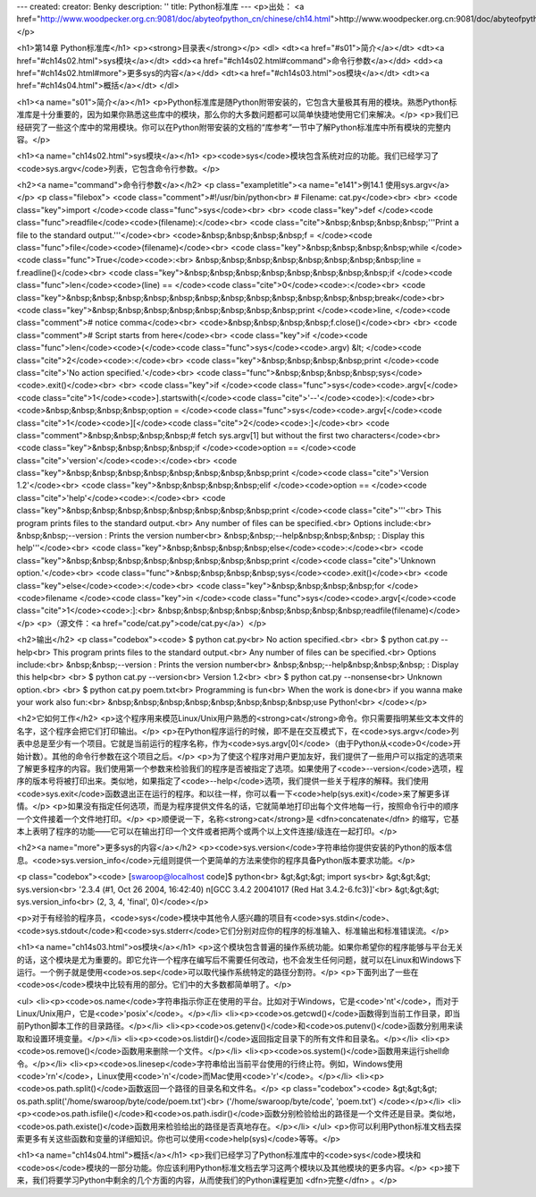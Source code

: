---
created: 
creator: Benky
description: ''
title: Python标准库
---
<p>出处： <a href="http://www.woodpecker.org.cn:9081/doc/abyteofpython_cn/chinese/ch14.html">http://www.woodpecker.org.cn:9081/doc/abyteofpython_cn/chinese/ch14.html</a></p>

<h1>第14章 Python标准库</h1>
<p><strong>目录表</strong></p>
<dl>
<dt><a href="#s01">简介</a></dt>
<dt><a href="#ch14s02.html">sys模块</a></dt>
<dd><a href="#ch14s02.html#command">命令行参数</a></dd>
<dd><a href="#ch14s02.html#more">更多sys的内容</a></dd>
<dt><a href="#ch14s03.html">os模块</a></dt>
<dt><a href="#ch14s04.html">概括</a></dt>
</dl>

<h1><a name="s01">简介</a></h1>
<p>Python标准库是随Python附带安装的，它包含大量极其有用的模块。熟悉Python标准库是十分重要的，因为如果你熟悉这些库中的模块，那么你的大多数问题都可以简单快捷地使用它们来解决。</p>
<p>我们已经研究了一些这个库中的常用模块。你可以在Python附带安装的文档的“库参考”一节中了解Python标准库中所有模块的完整内容。</p>


<h1><a name="ch14s02.html">sys模块</a></h1>
<p><code>sys</code>模块包含系统对应的功能。我们已经学习了<code>sys.argv</code>列表，它包含命令行参数。</p>

<h2><a name="command">命令行参数</a></h2>
<p class="exampletitle"><a name="e141">例14.1 使用sys.argv</a></p>
<p class="filebox">
<code class="comment">#!/usr/bin/python<br>
# Filename: cat.py</code><br>
<br>
<code class="key">import </code><code class="func">sys</code><br>
<br>
<code class="key">def </code><code class="func">readfile</code><code>(filename):</code><br>
<code class="cite">&nbsp;&nbsp;&nbsp;&nbsp;'''Print a file to the standard output.'''</code><br>
<code>&nbsp;&nbsp;&nbsp;&nbsp;f = </code><code class="func">file</code><code>(filename)</code><br>
<code class="key">&nbsp;&nbsp;&nbsp;&nbsp;while </code><code class="func">True</code><code>:<br>
&nbsp;&nbsp;&nbsp;&nbsp;&nbsp;&nbsp;&nbsp;&nbsp;line = f.readline()</code><br>
<code class="key">&nbsp;&nbsp;&nbsp;&nbsp;&nbsp;&nbsp;&nbsp;&nbsp;if </code><code class="func">len</code><code>(line) == </code><code class="cite">0</code><code>:</code><br>
<code class="key">&nbsp;&nbsp;&nbsp;&nbsp;&nbsp;&nbsp;&nbsp;&nbsp;&nbsp;&nbsp;&nbsp;&nbsp;break</code><br>
<code class="key">&nbsp;&nbsp;&nbsp;&nbsp;&nbsp;&nbsp;&nbsp;&nbsp;print </code><code>line, </code><code class="comment"># notice comma</code><br>
<code>&nbsp;&nbsp;&nbsp;&nbsp;f.close()</code><br>
<br>
<code class="comment"># Script starts from here</code><br>
<code class="key">if </code><code class="func">len</code><code>(</code><code class="func">sys</code><code>.argv) &lt; </code><code class="cite">2</code><code>:</code><br>
<code class="key">&nbsp;&nbsp;&nbsp;&nbsp;print </code><code class="cite">'No action specified.'</code><br>
<code class="func">&nbsp;&nbsp;&nbsp;&nbsp;sys</code><code>.exit()</code><br>
<br>
<code class="key">if </code><code class="func">sys</code><code>.argv[</code><code class="cite">1</code><code>].startswith(</code><code class="cite">'--'</code><code>):</code><br>
<code>&nbsp;&nbsp;&nbsp;&nbsp;option = </code><code class="func">sys</code><code>.argv[</code><code class="cite">1</code><code>][</code><code class="cite">2</code><code>:]</code><br>
<code class="comment">&nbsp;&nbsp;&nbsp;&nbsp;# fetch sys.argv[1] but without the first two characters</code><br>
<code class="key">&nbsp;&nbsp;&nbsp;&nbsp;if </code><code>option == </code><code class="cite">'version'</code><code>:</code><br>
<code class="key">&nbsp;&nbsp;&nbsp;&nbsp;&nbsp;&nbsp;&nbsp;&nbsp;print </code><code class="cite">'Version 1.2'</code><br>
<code class="key">&nbsp;&nbsp;&nbsp;&nbsp;elif </code><code>option == </code><code class="cite">'help'</code><code>:</code><br>
<code class="key">&nbsp;&nbsp;&nbsp;&nbsp;&nbsp;&nbsp;&nbsp;&nbsp;print </code><code class="cite">'''\<br>
This program prints files to the standard output.<br>
Any number of files can be specified.<br>
Options include:<br>
&nbsp;&nbsp;--version : Prints the version number<br>
&nbsp;&nbsp;--help&nbsp;&nbsp;&nbsp; : Display this help'''</code><br>
<code class="key">&nbsp;&nbsp;&nbsp;&nbsp;else</code><code>:</code><br>
<code class="key">&nbsp;&nbsp;&nbsp;&nbsp;&nbsp;&nbsp;&nbsp;&nbsp;print </code><code class="cite">'Unknown option.'</code><br>
<code class="func">&nbsp;&nbsp;&nbsp;&nbsp;sys</code><code>.exit()</code><br>
<code class="key">else</code><code>:</code><br>
<code class="key">&nbsp;&nbsp;&nbsp;&nbsp;for </code><code>filename </code><code class="key">in </code><code class="func">sys</code><code>.argv[</code><code class="cite">1</code><code>:]:<br>
&nbsp;&nbsp;&nbsp;&nbsp;&nbsp;&nbsp;&nbsp;&nbsp;readfile(filename)</code>
</p>
<p>（源文件：<a href="code/cat.py">code/cat.py</a>）</p>

<h2>输出</h2>
<p class="codebox"><code>
$ python cat.py<br>
No action specified.<br>
<br>
$ python cat.py --help<br>
This program prints files to the standard output.<br>
Any number of files can be specified.<br>
Options include:<br>
&nbsp;&nbsp;--version : Prints the version number<br>
&nbsp;&nbsp;--help&nbsp;&nbsp;&nbsp; : Display this help<br>
<br>
$ python cat.py --version<br>
Version 1.2<br>
<br>
$ python cat.py --nonsense<br>
Unknown option.<br>
<br>
$ python cat.py poem.txt<br>
Programming is fun<br>
When the work is done<br>
if you wanna make your work also fun:<br>
&nbsp;&nbsp;&nbsp;&nbsp;&nbsp;&nbsp;&nbsp;&nbsp;use Python!<br>
</code></p>

<h2>它如何工作</h2>
<p>这个程序用来模范Linux/Unix用户熟悉的<strong>cat</strong>命令。你只需要指明某些文本文件的名字，这个程序会把它们打印输出。</p>
<p>在Python程序运行的时候，即不是在交互模式下，在<code>sys.argv</code>列表中总是至少有一个项目。它就是当前运行的程序名称，作为<code>sys.argv[0]</code>（由于Python从<code>0</code>开始计数）。其他的命令行参数在这个项目之后。</p>
<p>为了使这个程序对用户更加友好，我们提供了一些用户可以指定的选项来了解更多程序的内容。我们使用第一个参数来检验我们的程序是否被指定了选项。如果使用了<code>--version</code>选项，程序的版本号将被打印出来。类似地，如果指定了<code>--help</code>选项，我们提供一些关于程序的解释。我们使用<code>sys.exit</code>函数退出正在运行的程序。和以往一样，你可以看一下<code>help(sys.exit)</code>来了解更多详情。</p>
<p>如果没有指定任何选项，而是为程序提供文件名的话，它就简单地打印出每个文件地每一行，按照命令行中的顺序一个文件接着一个文件地打印。</p>
<p>顺便说一下，名称<strong>cat</strong>是 <dfn>concatenate</dfn> 的缩写，它基本上表明了程序的功能——它可以在输出打印一个文件或者把两个或两个以上文件连接/级连在一起打印。</p>

<h2><a name="more">更多sys的内容</a></h2>
<p><code>sys.version</code>字符串给你提供安装的Python的版本信息。<code>sys.version_info</code>元组则提供一个更简单的方法来使你的程序具备Python版本要求功能。</p>

<p class="codebox"><code>
[swaroop@localhost code]$ python<br>
&gt;&gt;&gt; import sys<br>
&gt;&gt;&gt; sys.version<br>
'2.3.4 (#1, Oct 26 2004, 16:42:40) \n[GCC 3.4.2 20041017 (Red Hat 3.4.2-6.fc3)]'<br>
&gt;&gt;&gt; sys.version_info<br>
(2, 3, 4, 'final', 0)</code></p>

<p>对于有经验的程序员，<code>sys</code>模块中其他令人感兴趣的项目有<code>sys.stdin</code>、<code>sys.stdout</code>和<code>sys.stderr</code>它们分别对应你的程序的标准输入、标准输出和标准错误流。</p>


<h1><a name="ch14s03.html">os模块</a></h1>
<p>这个模块包含普遍的操作系统功能。如果你希望你的程序能够与平台无关的话，这个模块是尤为重要的。即它允许一个程序在编写后不需要任何改动，也不会发生任何问题，就可以在Linux和Windows下运行。一个例子就是使用<code>os.sep</code>可以取代操作系统特定的路径分割符。</p>
<p>下面列出了一些在<code>os</code>模块中比较有用的部分。它们中的大多数都简单明了。</p>

<ul>
<li><p><code>os.name</code>字符串指示你正在使用的平台。比如对于Windows，它是<code>'nt'</code>，而对于Linux/Unix用户，它是<code>'posix'</code>。</p></li>
<li><p><code>os.getcwd()</code>函数得到当前工作目录，即当前Python脚本工作的目录路径。</p></li>
<li><p><code>os.getenv()</code>和<code>os.putenv()</code>函数分别用来读取和设置环境变量。</p></li>
<li><p><code>os.listdir()</code>返回指定目录下的所有文件和目录名。</p></li>
<li><p><code>os.remove()</code>函数用来删除一个文件。</p></li>
<li><p><code>os.system()</code>函数用来运行shell命令。</p></li>
<li><p><code>os.linesep</code>字符串给出当前平台使用的行终止符。例如，Windows使用<code>'\r\n'</code>，Linux使用<code>'\n'</code>而Mac使用<code>'\r'</code>。</p></li>
<li><p><code>os.path.split()</code>函数返回一个路径的目录名和文件名。</p>
<p class="codebox"><code>
&gt;&gt;&gt; os.path.split('/home/swaroop/byte/code/poem.txt')<br>
('/home/swaroop/byte/code', 'poem.txt')
</code></p></li>
<li><p><code>os.path.isfile()</code>和<code>os.path.isdir()</code>函数分别检验给出的路径是一个文件还是目录。类似地，<code>os.path.existe()</code>函数用来检验给出的路径是否真地存在。</p></li>
</ul>
<p>你可以利用Python标准文档去探索更多有关这些函数和变量的详细知识。你也可以使用<code>help(sys)</code>等等。</p>


<h1><a name="ch14s04.html">概括</a></h1>
<p>我们已经学习了Python标准库中的<code>sys</code>模块和<code>os</code>模块的一部分功能。你应该利用Python标准文档去学习这两个模块以及其他模块的更多内容。</p>
<p>接下来，我们将要学习Python中剩余的几个方面的内容，从而使我们的Python课程更加 <dfn>完整</dfn> 。</p>


